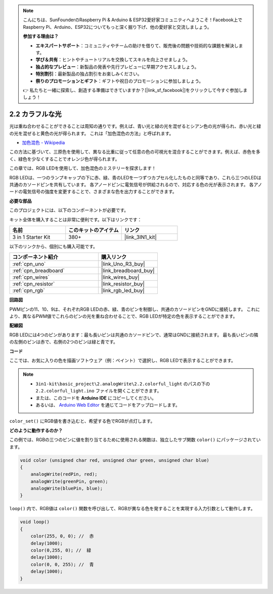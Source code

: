 .. note::

    こんにちは、SunFounderのRaspberry Pi & Arduino & ESP32愛好家コミュニティへようこそ！Facebook上でRaspberry Pi、Arduino、ESP32についてもっと深く掘り下げ、他の愛好家と交流しましょう。

    **参加する理由は？**

    - **エキスパートサポート**：コミュニティやチームの助けを借りて、販売後の問題や技術的な課題を解決します。
    - **学び＆共有**：ヒントやチュートリアルを交換してスキルを向上させましょう。
    - **独占的なプレビュー**：新製品の発表や先行プレビューに早期アクセスしましょう。
    - **特別割引**：最新製品の独占割引をお楽しみください。
    - **祭りのプロモーションとギフト**：ギフトや祝日のプロモーションに参加しましょう。

    👉 私たちと一緒に探索し、創造する準備はできていますか？[|link_sf_facebook|]をクリックして今すぐ参加しましょう！

.. _ar_rgb:

2.2 カラフルな光
==============================================

光は重ね合わせることができることは周知の通りです。例えば、青い光と緑の光を混ぜるとシアン色の光が得られ、赤い光と緑の光を混ぜると黄色の光が得られます。
これは「加色混色の方法」と呼ばれます。

* `加色混色 - Wikipedia <https://en.wikipedia.org/wiki/Additive_color>`_

この方法に基づいて、三原色を使用して、異なる比重に従って任意の色の可視光を混合することができます。例えば、赤色を多く、緑色を少なくすることでオレンジ色が得られます。

この章では、RGB LEDを使用して、加色混色のミステリーを探求します！

RGB LEDは、一つのランプキャップの下に赤、緑、青のLEDを一つずつカプセル化したものと同等であり、これら三つのLEDは共通のカソードピンを共有しています。
各アノードピンに電気信号が供給されるので、対応する色の光が表示されます。
各アノードの電気信号の強度を変更することで、さまざまな色を出力することができます。

**必要な部品**

このプロジェクトには、以下のコンポーネントが必要です。

キット全体を購入することは非常に便利です。以下はリンクです：

.. list-table::
    :widths: 20 20 20
    :header-rows: 1

    *   - 名前	
        - このキットのアイテム
        - リンク
    *   - 3 in 1 Starter Kit
        - 380+
        - |link_3IN1_kit|

以下のリンクから、個別にも購入可能です。

.. list-table::
    :widths: 30 20
    :header-rows: 1

    *   - コンポーネント紹介
        - 購入リンク

    *   - :ref:`cpn_uno`
        - |link_Uno_R3_buy|
    *   - :ref:`cpn_breadboard`
        - |link_breadboard_buy|
    *   - :ref:`cpn_wires`
        - |link_wires_buy|
    *   - :ref:`cpn_resistor`
        - |link_resistor_buy|
    *   - :ref:`cpn_rgb`
        - |link_rgb_led_buy|

**回路図**

.. image:: img/circuit_2.2_rgb.png

PWMピンの11、10、9は、それぞれRGB LEDの赤、緑、青のピンを制御し、共通のカソードピンをGNDに接続します。
これにより、異なるPWM値でこれらのピンの光を重ね合わせることで、RGB LEDが特定の色を表示することができます。

**配線図**

.. image:: img/rgb_led_sch.png

RGB LEDには4つのピンがあります：最も長いピンは共通のカソードピンで、通常はGNDに接続されます。
最も長いピンの隣の左側のピンは赤で、右側の2つのピンは緑と青です。

.. image:: img/colorful_light_bb.jpg
    :width: 500
    :align: center

**コード**

ここでは、お気に入りの色を描画ソフトウェア（例：ペイント）で選択し、RGB LEDで表示することができます。

.. note::

   * ``3in1-kit\basic_project\2.analogWrite\2.2.colorful_light`` のパスの下の ``2.2.colorful_light.ino`` ファイルを開くことができます。
   * または、このコードを **Arduino IDE** にコピーしてください。
   
   * あるいは、 `Arduino Web Editor <https://docs.arduino.cc/cloud/web-editor/tutorials/getting-started/getting-started-web-editor>`_ を通じてコードをアップロードします。

.. raw:: html
    
    <iframe src=https://create.arduino.cc/editor/sunfounder01/5d70e864-4f34-4090-b65d-904350091936/preview?embed style="height:510px;width:100%;margin:10px 0" frameborder=0></iframe>

.. image:: img/edit_colors.png

``color_set()`` にRGB値を書き込むと、希望する色でRGBが点灯します。

**どのように動作するのか？**

この例では、RGBの三つのピンに値を割り当てるために使用される関数は、独立したサブ関数 ``color()`` にパッケージされています。

.. code-block:: arduino

    void color (unsigned char red, unsigned char green, unsigned char blue)
    {
        analogWrite(redPin, red);
        analogWrite(greenPin, green);
        analogWrite(bluePin, blue);
    }

``loop()`` 内で、RGB値は ``color()`` 関数を呼び出して、RGBが異なる色を発することを実現する入力引数として動作します。

.. code-block:: arduino

    void loop() 
    {    
        color(255, 0, 0); //  赤 
        delay(1000); 
        color(0,255, 0); //  緑  
        delay(1000);  
        color(0, 0, 255); //  青  
        delay(1000);
    }

